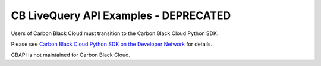 CB LiveQuery API Examples - DEPRECATED
======================================

Users of Carbon Black Cloud must transition to the Carbon Black Cloud Python SDK.

Please see
`Carbon Black Cloud Python SDK on the Developer Network <https://developer.carbonblack.com/reference/carbon-black-cloud/integrations/python-sdk>`_
for details.

CBAPI is not maintained for Carbon Black Cloud.

